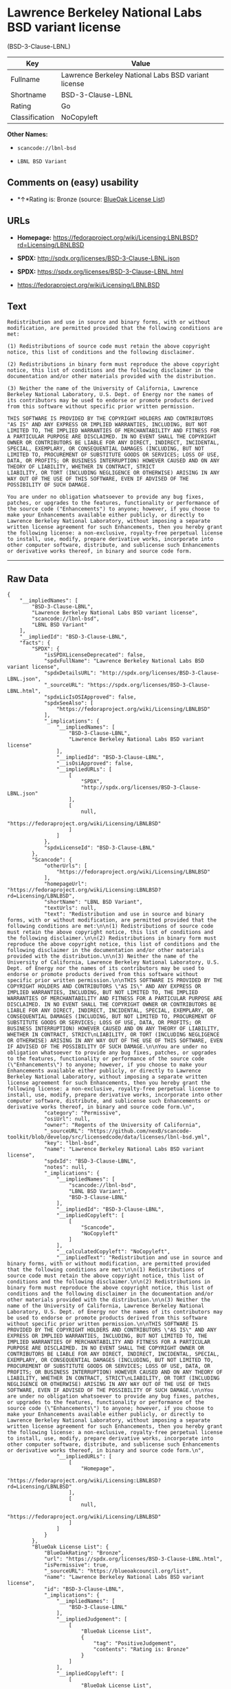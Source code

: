 * Lawrence Berkeley National Labs BSD variant license
(BSD-3-Clause-LBNL)

| Key              | Value                                                 |
|------------------+-------------------------------------------------------|
| Fullname         | Lawrence Berkeley National Labs BSD variant license   |
| Shortname        | BSD-3-Clause-LBNL                                     |
| Rating           | Go                                                    |
| Classification   | NoCopyleft                                            |

*Other Names:*

- =scancode://lbnl-bsd=

- =LBNL BSD Variant=

** Comments on (easy) usability

- *↑*Rating is: Bronze (source:
  [[https://blueoakcouncil.org/list][BlueOak License List]])

** URLs

- *Homepage:*
  https://fedoraproject.org/wiki/Licensing:LBNLBSD?rd=Licensing/LBNLBSD

- *SPDX:* http://spdx.org/licenses/BSD-3-Clause-LBNL.json

- *SPDX:* https://spdx.org/licenses/BSD-3-Clause-LBNL.html

- https://fedoraproject.org/wiki/Licensing/LBNLBSD

** Text

#+BEGIN_EXAMPLE
  Redistribution and use in source and binary forms, with or without modification, are permitted provided that the following conditions are met:

  (1) Redistributions of source code must retain the above copyright notice, this list of conditions and the following disclaimer.

  (2) Redistributions in binary form must reproduce the above copyright notice, this list of conditions and the following disclaimer in the documentation and/or other materials provided with the distribution.

  (3) Neither the name of the University of California, Lawrence Berkeley National Laboratory, U.S. Dept. of Energy nor the names of its contributors may be used to endorse or promote products derived from this software without specific prior written permission.

  THIS SOFTWARE IS PROVIDED BY THE COPYRIGHT HOLDERS AND CONTRIBUTORS "AS IS" AND ANY EXPRESS OR IMPLIED WARRANTIES, INCLUDING, BUT NOT LIMITED TO, THE IMPLIED WARRANTIES OF MERCHANTABILITY AND FITNESS FOR A PARTICULAR PURPOSE ARE DISCLAIMED. IN NO EVENT SHALL THE COPYRIGHT OWNER OR CONTRIBUTORS BE LIABLE FOR ANY DIRECT, INDIRECT, INCIDENTAL, SPECIAL, EXEMPLARY, OR CONSEQUENTIAL DAMAGES (INCLUDING, BUT NOT LIMITED TO, PROCUREMENT OF SUBSTITUTE GOODS OR SERVICES; LOSS OF USE, DATA, OR PROFITS; OR BUSINESS INTERRUPTION) HOWEVER CAUSED AND ON ANY THEORY OF LIABILITY, WHETHER IN CONTRACT, STRICT
  LIABILITY, OR TORT (INCLUDING NEGLIGENCE OR OTHERWISE) ARISING IN ANY WAY OUT OF THE USE OF THIS SOFTWARE, EVEN IF ADVISED OF THE POSSIBILITY OF SUCH DAMAGE.

  You are under no obligation whatsoever to provide any bug fixes, patches, or upgrades to the features, functionality or performance of the source code ("Enhancements") to anyone; however, if you choose to make your Enhancements available either publicly, or directly to Lawrence Berkeley National Laboratory, without imposing a separate written license agreement for such Enhancements, then you hereby grant the following license: a non-exclusive, royalty-free perpetual license to install, use, modify, prepare derivative works, incorporate into other computer software, distribute, and sublicense such Enhancements or derivative works thereof, in binary and source code form.
#+END_EXAMPLE

--------------

** Raw Data

#+BEGIN_EXAMPLE
  {
      "__impliedNames": [
          "BSD-3-Clause-LBNL",
          "Lawrence Berkeley National Labs BSD variant license",
          "scancode://lbnl-bsd",
          "LBNL BSD Variant"
      ],
      "__impliedId": "BSD-3-Clause-LBNL",
      "facts": {
          "SPDX": {
              "isSPDXLicenseDeprecated": false,
              "spdxFullName": "Lawrence Berkeley National Labs BSD variant license",
              "spdxDetailsURL": "http://spdx.org/licenses/BSD-3-Clause-LBNL.json",
              "_sourceURL": "https://spdx.org/licenses/BSD-3-Clause-LBNL.html",
              "spdxLicIsOSIApproved": false,
              "spdxSeeAlso": [
                  "https://fedoraproject.org/wiki/Licensing/LBNLBSD"
              ],
              "_implications": {
                  "__impliedNames": [
                      "BSD-3-Clause-LBNL",
                      "Lawrence Berkeley National Labs BSD variant license"
                  ],
                  "__impliedId": "BSD-3-Clause-LBNL",
                  "__isOsiApproved": false,
                  "__impliedURLs": [
                      [
                          "SPDX",
                          "http://spdx.org/licenses/BSD-3-Clause-LBNL.json"
                      ],
                      [
                          null,
                          "https://fedoraproject.org/wiki/Licensing/LBNLBSD"
                      ]
                  ]
              },
              "spdxLicenseId": "BSD-3-Clause-LBNL"
          },
          "Scancode": {
              "otherUrls": [
                  "https://fedoraproject.org/wiki/Licensing/LBNLBSD"
              ],
              "homepageUrl": "https://fedoraproject.org/wiki/Licensing:LBNLBSD?rd=Licensing/LBNLBSD",
              "shortName": "LBNL BSD Variant",
              "textUrls": null,
              "text": "Redistribution and use in source and binary forms, with or without modification, are permitted provided that the following conditions are met:\n\n(1) Redistributions of source code must retain the above copyright notice, this list of conditions and the following disclaimer.\n\n(2) Redistributions in binary form must reproduce the above copyright notice, this list of conditions and the following disclaimer in the documentation and/or other materials provided with the distribution.\n\n(3) Neither the name of the University of California, Lawrence Berkeley National Laboratory, U.S. Dept. of Energy nor the names of its contributors may be used to endorse or promote products derived from this software without specific prior written permission.\n\nTHIS SOFTWARE IS PROVIDED BY THE COPYRIGHT HOLDERS AND CONTRIBUTORS \"AS IS\" AND ANY EXPRESS OR IMPLIED WARRANTIES, INCLUDING, BUT NOT LIMITED TO, THE IMPLIED WARRANTIES OF MERCHANTABILITY AND FITNESS FOR A PARTICULAR PURPOSE ARE DISCLAIMED. IN NO EVENT SHALL THE COPYRIGHT OWNER OR CONTRIBUTORS BE LIABLE FOR ANY DIRECT, INDIRECT, INCIDENTAL, SPECIAL, EXEMPLARY, OR CONSEQUENTIAL DAMAGES (INCLUDING, BUT NOT LIMITED TO, PROCUREMENT OF SUBSTITUTE GOODS OR SERVICES; LOSS OF USE, DATA, OR PROFITS; OR BUSINESS INTERRUPTION) HOWEVER CAUSED AND ON ANY THEORY OF LIABILITY, WHETHER IN CONTRACT, STRICT\nLIABILITY, OR TORT (INCLUDING NEGLIGENCE OR OTHERWISE) ARISING IN ANY WAY OUT OF THE USE OF THIS SOFTWARE, EVEN IF ADVISED OF THE POSSIBILITY OF SUCH DAMAGE.\n\nYou are under no obligation whatsoever to provide any bug fixes, patches, or upgrades to the features, functionality or performance of the source code (\"Enhancements\") to anyone; however, if you choose to make your Enhancements available either publicly, or directly to Lawrence Berkeley National Laboratory, without imposing a separate written license agreement for such Enhancements, then you hereby grant the following license: a non-exclusive, royalty-free perpetual license to install, use, modify, prepare derivative works, incorporate into other computer software, distribute, and sublicense such Enhancements or derivative works thereof, in binary and source code form.\n",
              "category": "Permissive",
              "osiUrl": null,
              "owner": "Regents of the University of California",
              "_sourceURL": "https://github.com/nexB/scancode-toolkit/blob/develop/src/licensedcode/data/licenses/lbnl-bsd.yml",
              "key": "lbnl-bsd",
              "name": "Lawrence Berkeley National Labs BSD variant license",
              "spdxId": "BSD-3-Clause-LBNL",
              "notes": null,
              "_implications": {
                  "__impliedNames": [
                      "scancode://lbnl-bsd",
                      "LBNL BSD Variant",
                      "BSD-3-Clause-LBNL"
                  ],
                  "__impliedId": "BSD-3-Clause-LBNL",
                  "__impliedCopyleft": [
                      [
                          "Scancode",
                          "NoCopyleft"
                      ]
                  ],
                  "__calculatedCopyleft": "NoCopyleft",
                  "__impliedText": "Redistribution and use in source and binary forms, with or without modification, are permitted provided that the following conditions are met:\n\n(1) Redistributions of source code must retain the above copyright notice, this list of conditions and the following disclaimer.\n\n(2) Redistributions in binary form must reproduce the above copyright notice, this list of conditions and the following disclaimer in the documentation and/or other materials provided with the distribution.\n\n(3) Neither the name of the University of California, Lawrence Berkeley National Laboratory, U.S. Dept. of Energy nor the names of its contributors may be used to endorse or promote products derived from this software without specific prior written permission.\n\nTHIS SOFTWARE IS PROVIDED BY THE COPYRIGHT HOLDERS AND CONTRIBUTORS \"AS IS\" AND ANY EXPRESS OR IMPLIED WARRANTIES, INCLUDING, BUT NOT LIMITED TO, THE IMPLIED WARRANTIES OF MERCHANTABILITY AND FITNESS FOR A PARTICULAR PURPOSE ARE DISCLAIMED. IN NO EVENT SHALL THE COPYRIGHT OWNER OR CONTRIBUTORS BE LIABLE FOR ANY DIRECT, INDIRECT, INCIDENTAL, SPECIAL, EXEMPLARY, OR CONSEQUENTIAL DAMAGES (INCLUDING, BUT NOT LIMITED TO, PROCUREMENT OF SUBSTITUTE GOODS OR SERVICES; LOSS OF USE, DATA, OR PROFITS; OR BUSINESS INTERRUPTION) HOWEVER CAUSED AND ON ANY THEORY OF LIABILITY, WHETHER IN CONTRACT, STRICT\nLIABILITY, OR TORT (INCLUDING NEGLIGENCE OR OTHERWISE) ARISING IN ANY WAY OUT OF THE USE OF THIS SOFTWARE, EVEN IF ADVISED OF THE POSSIBILITY OF SUCH DAMAGE.\n\nYou are under no obligation whatsoever to provide any bug fixes, patches, or upgrades to the features, functionality or performance of the source code (\"Enhancements\") to anyone; however, if you choose to make your Enhancements available either publicly, or directly to Lawrence Berkeley National Laboratory, without imposing a separate written license agreement for such Enhancements, then you hereby grant the following license: a non-exclusive, royalty-free perpetual license to install, use, modify, prepare derivative works, incorporate into other computer software, distribute, and sublicense such Enhancements or derivative works thereof, in binary and source code form.\n",
                  "__impliedURLs": [
                      [
                          "Homepage",
                          "https://fedoraproject.org/wiki/Licensing:LBNLBSD?rd=Licensing/LBNLBSD"
                      ],
                      [
                          null,
                          "https://fedoraproject.org/wiki/Licensing/LBNLBSD"
                      ]
                  ]
              }
          },
          "BlueOak License List": {
              "BlueOakRating": "Bronze",
              "url": "https://spdx.org/licenses/BSD-3-Clause-LBNL.html",
              "isPermissive": true,
              "_sourceURL": "https://blueoakcouncil.org/list",
              "name": "Lawrence Berkeley National Labs BSD variant license",
              "id": "BSD-3-Clause-LBNL",
              "_implications": {
                  "__impliedNames": [
                      "BSD-3-Clause-LBNL"
                  ],
                  "__impliedJudgement": [
                      [
                          "BlueOak License List",
                          {
                              "tag": "PositiveJudgement",
                              "contents": "Rating is: Bronze"
                          }
                      ]
                  ],
                  "__impliedCopyleft": [
                      [
                          "BlueOak License List",
                          "NoCopyleft"
                      ]
                  ],
                  "__calculatedCopyleft": "NoCopyleft",
                  "__impliedURLs": [
                      [
                          "SPDX",
                          "https://spdx.org/licenses/BSD-3-Clause-LBNL.html"
                      ]
                  ]
              }
          }
      },
      "__impliedJudgement": [
          [
              "BlueOak License List",
              {
                  "tag": "PositiveJudgement",
                  "contents": "Rating is: Bronze"
              }
          ]
      ],
      "__impliedCopyleft": [
          [
              "BlueOak License List",
              "NoCopyleft"
          ],
          [
              "Scancode",
              "NoCopyleft"
          ]
      ],
      "__calculatedCopyleft": "NoCopyleft",
      "__isOsiApproved": false,
      "__impliedText": "Redistribution and use in source and binary forms, with or without modification, are permitted provided that the following conditions are met:\n\n(1) Redistributions of source code must retain the above copyright notice, this list of conditions and the following disclaimer.\n\n(2) Redistributions in binary form must reproduce the above copyright notice, this list of conditions and the following disclaimer in the documentation and/or other materials provided with the distribution.\n\n(3) Neither the name of the University of California, Lawrence Berkeley National Laboratory, U.S. Dept. of Energy nor the names of its contributors may be used to endorse or promote products derived from this software without specific prior written permission.\n\nTHIS SOFTWARE IS PROVIDED BY THE COPYRIGHT HOLDERS AND CONTRIBUTORS \"AS IS\" AND ANY EXPRESS OR IMPLIED WARRANTIES, INCLUDING, BUT NOT LIMITED TO, THE IMPLIED WARRANTIES OF MERCHANTABILITY AND FITNESS FOR A PARTICULAR PURPOSE ARE DISCLAIMED. IN NO EVENT SHALL THE COPYRIGHT OWNER OR CONTRIBUTORS BE LIABLE FOR ANY DIRECT, INDIRECT, INCIDENTAL, SPECIAL, EXEMPLARY, OR CONSEQUENTIAL DAMAGES (INCLUDING, BUT NOT LIMITED TO, PROCUREMENT OF SUBSTITUTE GOODS OR SERVICES; LOSS OF USE, DATA, OR PROFITS; OR BUSINESS INTERRUPTION) HOWEVER CAUSED AND ON ANY THEORY OF LIABILITY, WHETHER IN CONTRACT, STRICT\nLIABILITY, OR TORT (INCLUDING NEGLIGENCE OR OTHERWISE) ARISING IN ANY WAY OUT OF THE USE OF THIS SOFTWARE, EVEN IF ADVISED OF THE POSSIBILITY OF SUCH DAMAGE.\n\nYou are under no obligation whatsoever to provide any bug fixes, patches, or upgrades to the features, functionality or performance of the source code (\"Enhancements\") to anyone; however, if you choose to make your Enhancements available either publicly, or directly to Lawrence Berkeley National Laboratory, without imposing a separate written license agreement for such Enhancements, then you hereby grant the following license: a non-exclusive, royalty-free perpetual license to install, use, modify, prepare derivative works, incorporate into other computer software, distribute, and sublicense such Enhancements or derivative works thereof, in binary and source code form.\n",
      "__impliedURLs": [
          [
              "SPDX",
              "http://spdx.org/licenses/BSD-3-Clause-LBNL.json"
          ],
          [
              null,
              "https://fedoraproject.org/wiki/Licensing/LBNLBSD"
          ],
          [
              "SPDX",
              "https://spdx.org/licenses/BSD-3-Clause-LBNL.html"
          ],
          [
              "Homepage",
              "https://fedoraproject.org/wiki/Licensing:LBNLBSD?rd=Licensing/LBNLBSD"
          ]
      ]
  }
#+END_EXAMPLE

--------------

** Dot Cluster Graph

[[../dot/BSD-3-Clause-LBNL.svg]]